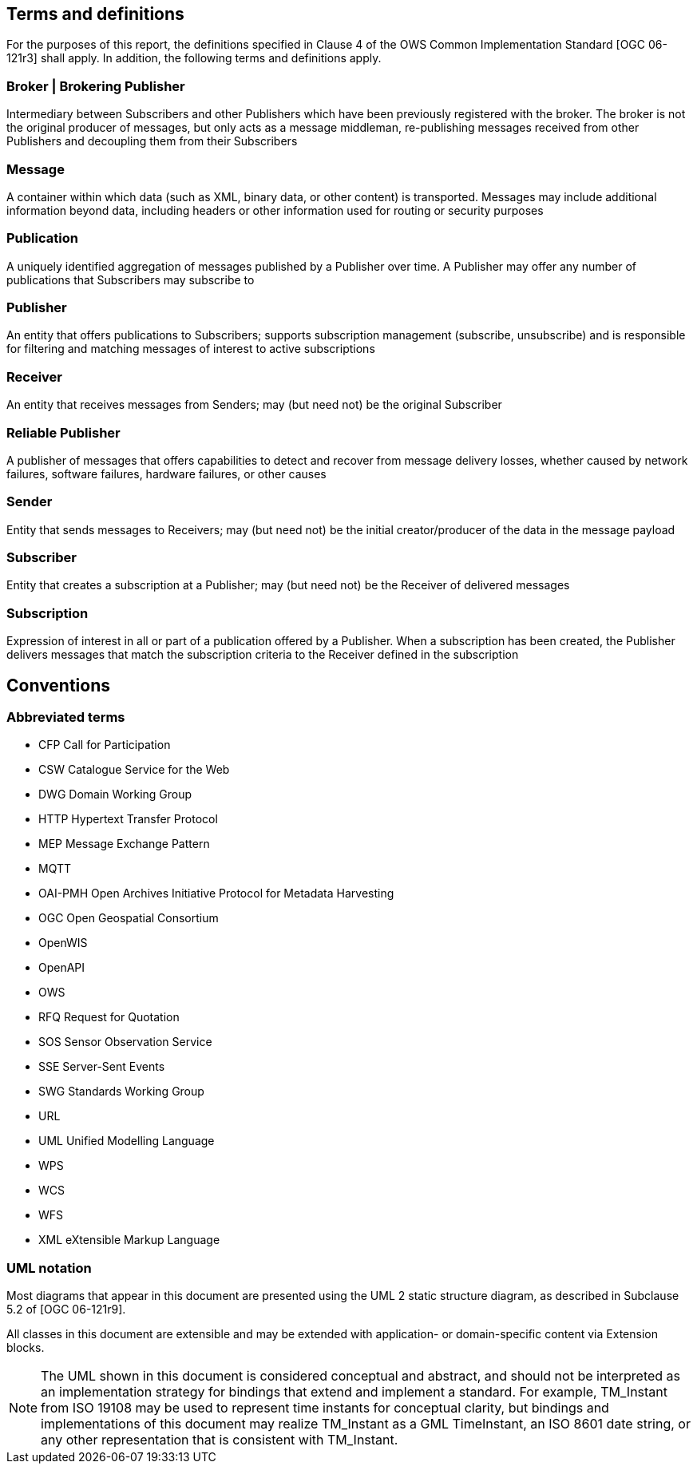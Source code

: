 == Terms and definitions

For the purposes of this report, the definitions specified in Clause 4 of the OWS Common Implementation Standard [OGC 06-121r3] shall apply. In addition, the following terms and definitions apply.

=== Broker | Brokering Publisher
Intermediary between Subscribers and other Publishers which have been previously registered with the broker. The broker is not the original producer of messages, but only acts as a message middleman, re-publishing messages received from other Publishers and decoupling them from their Subscribers

=== Message
A container within which data (such as XML, binary data, or other content) is transported. Messages may include additional information beyond data, including headers or other information used for routing or security purposes

=== Publication
A uniquely identified aggregation of messages published by a Publisher over time. A Publisher may offer any number of publications that Subscribers may subscribe to

=== Publisher
An entity that offers publications to Subscribers; supports subscription management (subscribe, unsubscribe) and is responsible for filtering and matching messages of interest to active subscriptions

=== Receiver
An entity that receives messages from Senders; may (but need not) be the original Subscriber

=== Reliable Publisher
A publisher of messages that offers capabilities to detect and recover from message delivery losses, whether caused by network failures, software failures, hardware failures, or other causes

=== Sender
Entity that sends messages to Receivers; may (but need not) be the initial creator/producer of the data in the message payload

=== Subscriber
Entity that creates a subscription at a Publisher; may (but need not) be the Receiver of delivered messages

=== Subscription
Expression of interest in all or part of a publication offered by a Publisher. When a subscription has been created, the Publisher delivers messages that match the subscription criteria to the Receiver defined in the subscription


== Conventions

[[section:abbreviations]]
===	Abbreviated terms

// * API	Application Program Interface
// * COM	Component Object Model
// * CORBA	Common Object Request Broker Architecture
// * COTS	Commercial Off The Shelf
// * DCE	Distributed Computing Environment
// * DCOM	Distributed Component Object Model
* CFP Call for Participation
* CSW Catalogue Service for the Web
* DWG Domain Working Group
* HTTP Hypertext Transfer Protocol
// * IDL	Interface Definition Language
* MEP Message Exchange Pattern
* MQTT
* OAI-PMH Open Archives Initiative Protocol for Metadata Harvesting
* OGC Open Geospatial Consortium
// * OMG Object Management Group
* OpenWIS
* OpenAPI
* OWS
* RFQ Request for Quotation
* SOS Sensor Observation Service
* SSE Server-Sent Events
* SWG Standards Working Group
* URL
* UML Unified Modelling Language
* WPS
* WCS
* WFS
* XML eXtensible Markup Language



===	UML notation

Most diagrams that appear in this document are presented using the UML 2 static structure diagram, as described in Subclause 5.2 of [OGC 06-121r9].

All classes in this document are extensible and may be extended with application- or
domain-specific content via Extension blocks.

NOTE: The UML shown in this document is considered conceptual and abstract,
and should not be interpreted as an implementation strategy for bindings that extend and
implement a standard. For example, TM_Instant from ISO 19108 may be used to represent
time instants for conceptual clarity, but bindings and implementations of this document
may realize TM_Instant as a GML TimeInstant, an ISO 8601 date string, or any other
representation that is consistent with TM_Instant.
